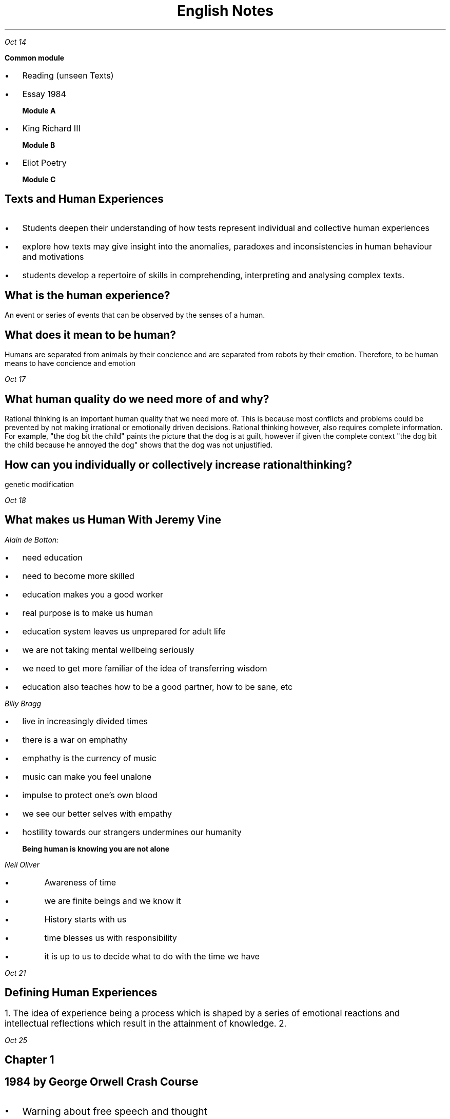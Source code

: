 .TL
\s+5English Notes
.PP
.PSPIC shak.ps

.PP
.I "Oct 14"
.LP
.B " Common module"
.IP \[bu] 2
Reading (unseen Texts)
.IP \[bu]
Essay 1984

.B "Module A"
.IP \[bu] 
King Richard III

.B "Module B"
.IP \[bu] 
Eliot Poetry

.B "Module C"

.SH
Texts and Human Experiences

.LP
.IP \[bu] 2
Students deepen their understanding of how tests represent individual and collective human experiences
.IP \[bu]
explore how texts may give insight into the anomalies, paradoxes and inconsistencies in human behaviour and motivations
.IP \[bu]
students develop a repertoire of skills in comprehending, interpreting and analysing complex texts.

.SH
What is the human experience?
.LP
An event or series of events that can be observed by the senses of a human.


.SH
What does it mean to be human?
.LP
Humans are separated from animals by their concience and are separated from robots by their emotion. Therefore, to be human means to have concience and emotion

.PP
.I "Oct 17"

.SH
What human quality do we need more of and why?
.LP
Rational thinking is an important human quality that we need more of. This is because most conflicts and problems could be prevented by not making irrational or emotionally driven decisions. Rational thinking however, also requires complete information. For example, "the dog bit the child" paints the picture that the dog is at guilt, however if given the complete context "the dog bit the child because he annoyed the dog" shows that the dog was not unjustified.

.SH
How can you individually or collectively increase rational thinking?
.LP
genetic modification
 
.PP
.I "Oct 18"
.SH
What makes us Human With Jeremy Vine

.LP
.I "Alain de Botton:" 
.IP \[bu] 2
 need education
.IP \[bu] 2
 need to become more skilled
.IP \[bu] 2
 education makes you a good worker
.IP \[bu] 2
 real purpose is to make us human
.IP \[bu] 2
 education system leaves us unprepared for adult life
.IP \[bu] 2
 we are not taking mental wellbeing seriously 
.IP \[bu] 2
 we need to get more familiar of the idea of transferring wisdom 
.IP \[bu] 2
 education also teaches how to be a good partner, how to be sane, etc 

.LP 
.I "Billy Bragg"
.IP \[bu] 2
live in increasingly divided times
.IP \[bu]
there is a war on emphathy
.IP \[bu]
emphathy is the currency of music
.IP \[bu]
music can make you feel unalone
.IP \[bu]
impulse to protect one's own blood
.IP \[bu]
we see our better selves with empathy
.IP \[bu]
hostility towards our strangers undermines our humanity

.B "Being human is knowing you are not alone"

.LP
.I "Neil Oliver"
.IP \[bu]
Awareness of time
.IP \[bu]
we are finite beings and we know it
.IP \[bu]
History starts with us
.IP \[bu]
time blesses us with responsibility
.IP \[bu]
it is up to us to decide what to do with the time we have

.PP
.I "Oct 21"
.SH
\s+3Defining Human Experiences

.LP
.ps +2 
1. The idea of experience being a process which is shaped by a series of emotional reactions and intellectual reflections which result in the attainment of knowledge. 
2. 

.PP
.I "Oct 25"
.SH
Chapter 1

.SH
\s+31984 by George Orwell Crash Course

.IP \[bu] 2
.ps +2
Warning about free speech and thought
.IP \[bu]
.ps +2
Orwell puts the fate of england in the hands of a worker
.IP \[bu]
.ps +2
a dehumanizing society in which there seems to be no colour in anything
.IP \[bu]
.ps +2
experiences have becaome so limited that they do not have the knowledge to 
.IP \[bu]
.ps +2
Many government structures are prone to totalitarianism
.IP \[bu]
.ps +2
having your onw thoughts is political
.IP \[bu]
.ps +2
suppresses individualism through language
.IP \[bu]
.ps +2
newspeak designed seeks to make it nearly impossible to think and express revolutionary throughts
.IP \[bu]
.ps +2
language help give form to complex ideas within us.

.SH
\s+3Part 2
.LP
.ps +2
.IP \[bu]
.ps +2
Conciousness: our awareness of our environment. 
.IP \[bu]
.ps +2
the past is mutable and exist only in written reconrd and memories.
.IP \[bu]
.ps +2
the past is whatever the party chooses to make it
.IP \[bu]
.ps +2
Winston ultimately loses his sense of self because of torture
.IP \[bu]
.ps +2
after Winston is psychologically broken, he thinks in newspeak

.SH
\s+31948 Test
.LP
.ps +2

1.^
Eurasia
Oceania
eastasia

2.^
War is peace
Freedom is slavery
Ignorance is strenght

3.
wtf

4.^
Ministry of truth editing BB's speeches etc

5.^
varicose ulcer near his ankle
:
6.^
Katherine

7.

8.^
101

9.^-
in the darkness

10.^
rats?

.PP
.ps +2
.I "Oct 28"

.SH
Task 1
.LP
.ps +2
.B "Test Choices"
.IP \[bu] 2
.ps +2
Connot be fictional novel
.IP \[bu]
.ps +2
non fiction (documentary, autobiography, blog, memoir, blog)
.IP \[bu]
.ps +2
fiction (film, tv show, short story, poem, artwork)


how did you reconsider loneliness after reading 1984

.I "Universal experience"
.IP \[bu] 2
.ps +2
Love
.IP \[bu]
.ps +2
Acceptance
.IP \[bu]
.ps +2
Resilience
.IP \[bu]
.ps +2
Fear
.IP \[bu]
.ps +2
Commitment
.IP \[bu]
.ps +2
Power
.IP \[bu]
.ps +2
Ageing
.IP \[bu]
.ps +2
Suffering
.IP \[bu]
.ps +2
Deception
.IP \[bu]
.ps +2
Strength
.IP \[bu]
.ps +2
Struggle



.IP \[bu]
.ps +2
Determination
.IP \[bu]
.ps +2
Grief
.IP \[bu]
.ps +2
Happines
.IP \[bu]
.ps +2
Envy
.IP \[bu]
.ps +2
Admiration
.IP \[bu]
.ps +2
Faileure
.IP \[bu]
.ps +2
Rejection
.IP \[bu]
.ps +2
Conneciton
.IP \[bu]
.ps +2
Denial

.PP
.ps +2
.I "Oct 31"

.B "Wikipedia entry on Airstrip One"

.I "Overview" 

Airstip One is the third most populous province of 
.B "Oceania,"
which is governed by a totalitarian regime. 

.I "Geography and History"

Oceania's geographic location primarily comprises of countries previously known as the Americas, Austrailia, Britain and the Southern part of Africa. London is the cheif city of Airstrip One.

.I "Government and Laws"

Airstrip one's totalitarian government used a collection of ill-natured tactics in order to opress the working class. Laws and Governing stratergies were put in place that included large scale mass surveilance through telescreens, modification of language to control over the thought flow of a person and prohibiting sexually involved behaviours and even basic human interaction. 
.LP
.ps +2
.B "Telescreens"
 The telescreens served as the primary method of mass surveillance of the population. It allowed collection of auditory and visual information with thorough coverage of the province. Telescreens were pivotal in the functioning of the "thought police", which was a fabricated organization to eliminate individuals who pose a threat (revolt) to the Party. Since the government had no way of knowing the thoughts of the people, the telescreens along with other strategies picked up sufficient information about a person's behaviour/actions to decipher their thought process. Telescreens were also used to conduct propaganda, due to their widespread use around the province.  
.LP
.ps +2
.B "Newspeak"
 Newspeak was the Party's modified language that attempted to censor unorthodox thoughts within language itself. One way this would have supposedly been acheived by the removal different adjectives with variable significance and nuance. In their place  standard adjectives such as "plus good" and "double plus good" would be used, which effectively controls the way that thoughts can be expressed in one's mind. It seems that the mind formulates thoughts in the form of language, and the lack of certain words, meanings and descriptive power could impede the ability of any person to formulate an undesired thought.



.I "Class structure"

Oceania's population is divided into three classes; The Inner Party, Outer Party and the Proles. The Inner Party controls the main functions and decisions of the Party. It is responsible for food rations, events and management of the Ministries. The Outer Party mainly consists of workers (comrades) in different Ministries, Leagues or campaigns. 

.PP
.ps +2
.I "Nov 04"

Analysis 38

1. 
a) bleating, standing, screaming, shouting, swelling

b) To create tension, immerses the user, creating energy and frenzy

2. to a landed fish

b) sitting straight, chest quivering

3. a) flushed

b) he seems more in control

4.
a) makes him seem ominous

5. its an event

6. 
a) oxymoron; can't get enough of it.

b) vindictive: wanting revenge.

7.
a) each statement gets worse and worse 

b) screaming lunatic, smashing faces with sledgehammer

8.


9.
b) Winston's inconsistent feelings toward Goldstein shows that unlike most others, he was not easily manipulated by the party. This is shown in "sole gaurdian of truth and sanity in a world of lies.", suggesting that Winston was capable of doubting the Party's claims unlike most of the population who were easily manipulated by the party.

c) In context, the usage of "mere"suggests that Goldstein could wreck civilization simply with his voice. The hyperbole magnifies the hatred that Winston portrayed towards Goldstein.

10. "adoration" and "loathing" fall on the opposite ends of the spectrun in their meanings. This amplifies the conflicting feelings that Winston experiences towards big brother Winston's doublethink

11. the high modality is a common strategy used in propaganda to manipulate the viewer with emotive language etc.
False lies such as "fearless protector"

"But if thought corrupts language, language corrupts thought"

Thought is, in today's world the only thing left that is truly private and concealed within us. While thought in itself is not influenced by language, the act of communicating thoughts to others is. However it might also be that people think in language, allowing it to be manipulated by what language people speak. This could mean that is is possible to generate a language that is perfectly engineered to allow people to express thoughts in the most efficient way possible. If language influenced thought, could there be a way to express human senses simply through thought? With any current language, it is impossible to express human senses to a person who has not experienced them in their life. This is because language tends to be based on experience. You need to understand the verbs in order to understand the sentence, and the verbs need to be experienced, either directly or in terms of other verbs in order to be understood.

.PP
.ps +2
.I "Nov 11"

writers relate each of their paragrpaphs to a certain topic or idea.


3.
.IP \[bu] 2
.ps +2
Bingley: sure of being liked: never met with pleasanter or prettier girls
.IP \[bu]
.ps +2
Darcy: continually giving offence: collection of people little beauty or fasion
.IP \[bu]
.ps +2
Their views on Ms Bennet

.B "Syme had vanished"
.IP \[bu]
.ps +2
nobody mentioned him
.IP \[bu]
.ps +2
his name vanished from the Chess comittee

.B "The weather was baking hot"
.IP \[bu]
.ps +2

.IP \[bu]
.ps +2
air conditioning

.B "Hate Song"
.IP \[bu]
.ps +2
Endlessly plugged on telescreens
.IP \[bu]
.ps +2
Parson's children played it

.PP
.ps +2
.I "Nov 14"

Orwell was trying to give a picture if a free country turned to totalitarianism

government had to go to incredible lenghts to get into Winston's head

.B "Characteristics of the owrld in 1984"
.IP \[bu] 2
.ps +2
24/7 survellance
.IP \[bu]
.ps +2
Censorship
.IP \[bu]
.ps +2
Propaganda
.IP \[bu]
.ps +2
Conformity
.IP \[bu]
.ps +2
Institution
.IP \[bu]
.ps +2
Strict hierarchy
.IP \[bu]
.ps +2
oppression
.IP \[bu]
.ps +2
Worship Big Brother
.IP \[bu]
.ps +2
Violence is encouraged
.IP \[bu]
.ps +2
War
.IP \[bu]
.ps +2
Rations
.IP \[bu]
.ps +2
Bland food/diet



.B "Experiences that Winston has"

.IP \[bu]
.ps +2
Fear
.IP \[bu]
.ps +2
Loneliness
.IP \[bu]
.ps +2
Curiosity
.IP \[bu]
.ps +2
Lost
.IP \[bu]
.ps +2
Confused
.IP \[bu]
.ps +2
Uncertain
.IP \[bu]
.ps +2
Risk taking, rebellion
.IP \[bu]
.ps +2
Boredom
.IP \[bu]
.ps +2
Desperate
.IP \[bu]
.ps +2
Illness
.IP \[bu]
.ps +2
Obedience
.IP \[bu]
.ps +2
Voiceless
.IP \[bu]
.ps +2
Hopeless
.IP \[bu]
.ps +2
Apathy
.IP \[bu]
.ps +2
Isolation
.IP \[bu]
.ps +2
Distrust


.B "Human Experiences"
.IP \[bu]
.ps +2
Freedom
.IP \[bu]
.ps +2
Autonomy
.IP \[bu]
.ps +2
knowledge
.IP \[bu]
.ps +2
Truth
.IP \[bu]
.ps +2
History
.IP \[bu]
.ps +2
Identity
.IP \[bu]
.ps +2
Memory
.IP \[bu]
.ps +2
Relationships
.IP \[bu]
.ps +2
Intimacy
.IP \[bu]
.ps +2
Privacy
.IP \[bu]
.ps +2
Desire
.IP \[bu]
.ps +2
Loss
.IP \[bu]
.ps +2
Love
.IP \[bu]
.ps +2
Lust
.IP \[bu]
.ps +2
Solitude
.IP \[bu]
.ps +2
Acceptance
.IP \[bu]
.ps +2
Acceptance
.IP \[bu]
.ps +2
Connection
.IP \[bu]
.ps +2
Belonging

.PP
.ps +2

"Nothing except the few cubic centimeters inside your skull"

Story about an AI government party and how they improved quality compared to previous government

William shoved his phone to the side, exasperated. "It would never happen" he thought to himself. "No one would want to be ruled by a party that is not human." The low din of the office gave off a busy aura. It seemed as though everyone was neither excited nor bored, simply occupied. His phone screen stayed on. It read about an article criticizing GNU, the organisation he worked for.


.LP
.B "GNU does not belong in the elections. The artificial buffalo"

.ps +2

.PP
.ps +2
.I "Nov 22"
.SH
\s+3Who do you think you are
.LP
.ps +2

They all have different families and ancesotrs but the all collectively want to know where they came from.

Collective experience of the Australian.

unscripted

music of discovery

reveals insights about the history of the nation

feel responsibility of our forebearers

needing to understand their behaviour

closest you get to time travel.

shift of perspective on grandfather

even though i knew it i did not know it.

surprised at how quickly i cared about them

healing

.B "Things that the show Affirmed"
.IP \[bu]
.ps +2
Affirms that passed experiences can be relived through information 
.IP \[bu]
.ps +2
a

.LP
.ps +2
.B "Things that the show Challenged"

.IP \[bu]
.ps +2
Seems to show that some emotional connections can possibly be genetic
.IP \[bu]
.ps +2
challenges our views on our ancestors

.LP
.ps +2
.B "Things that were fresh"
.IP \[bu]
.ps +2
drawing power from the past

.LP
.ps +2

1.
The person who's grandfather's last though was about him. It gives a sense of guilt that he never got to meet him or get to know him..

2. 
It seems to be because of their close link with the human senses, which stay constant throught humanity's history. Therefore hearing or seeing something relevant to your ancestors can allow you to relive their experiences

Mother,

I hope you are goodwise. I am doubleplusgood here. Today was the Two Minutes Hate. All the mans stood up when the bell ringed.


.PP
.ps +2
.I "Dec 09"

.B "How has your uderstanding of the complexities of human behaviour been shaped by Orwell's use of setting?"

paradox in human behaviour

list of settings:

Oceania - totalitarian world (things that maintain the setting)

Charringtop Shop

Appartment in Victory mansion 

O'brien's house

Room 101

Two minutes Hate

Ministry of Truth

love & hate - complex behaviour

.B "student essay"

.PP
.I "Jan 29"
.ps +2



